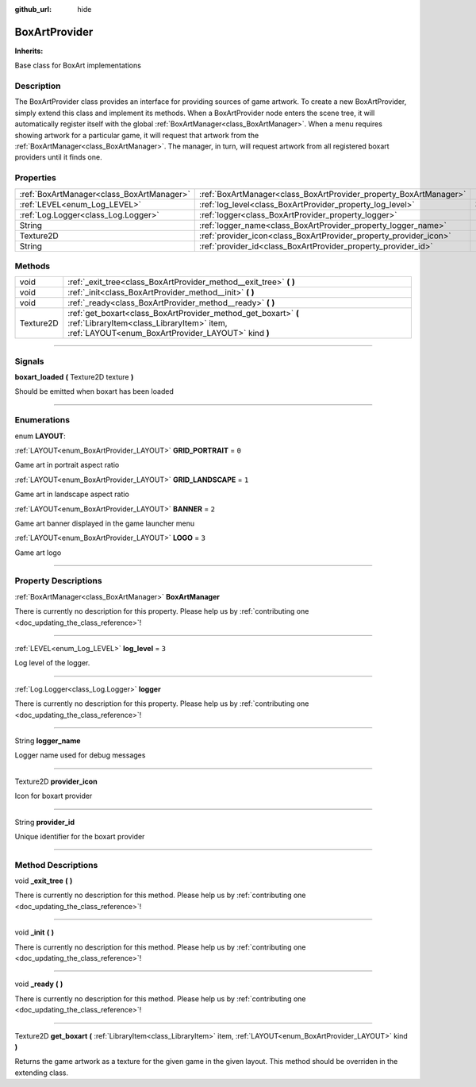 :github_url: hide

.. DO NOT EDIT THIS FILE!!!
.. Generated automatically from Godot engine sources.
.. Generator: https://github.com/godotengine/godot/tree/master/doc/tools/make_rst.py.
.. XML source: https://github.com/godotengine/godot/tree/master/api/classes/BoxArtProvider.xml.

.. _class_BoxArtProvider:

BoxArtProvider
==============

**Inherits:** 

Base class for BoxArt implementations

.. rst-class:: classref-introduction-group

Description
-----------

The BoxArtProvider class provides an interface for providing sources of game artwork. To create a new BoxArtProvider, simply extend this class and implement its methods. When a BoxArtProvider node enters the scene tree, it will automatically register itself with the global :ref:`BoxArtManager<class_BoxArtManager>`. When a menu requires showing artwork for a particular game, it will request that artwork from the :ref:`BoxArtManager<class_BoxArtManager>`. The manager, in turn, will request artwork from all registered boxart providers until it finds one.

.. rst-class:: classref-reftable-group

Properties
----------

.. table::
   :widths: auto

   +-------------------------------------------+-------------------------------------------------------------------+-------+
   | :ref:`BoxArtManager<class_BoxArtManager>` | :ref:`BoxArtManager<class_BoxArtProvider_property_BoxArtManager>` |       |
   +-------------------------------------------+-------------------------------------------------------------------+-------+
   | :ref:`LEVEL<enum_Log_LEVEL>`              | :ref:`log_level<class_BoxArtProvider_property_log_level>`         | ``3`` |
   +-------------------------------------------+-------------------------------------------------------------------+-------+
   | :ref:`Log.Logger<class_Log.Logger>`       | :ref:`logger<class_BoxArtProvider_property_logger>`               |       |
   +-------------------------------------------+-------------------------------------------------------------------+-------+
   | String                                    | :ref:`logger_name<class_BoxArtProvider_property_logger_name>`     |       |
   +-------------------------------------------+-------------------------------------------------------------------+-------+
   | Texture2D                                 | :ref:`provider_icon<class_BoxArtProvider_property_provider_icon>` |       |
   +-------------------------------------------+-------------------------------------------------------------------+-------+
   | String                                    | :ref:`provider_id<class_BoxArtProvider_property_provider_id>`     |       |
   +-------------------------------------------+-------------------------------------------------------------------+-------+

.. rst-class:: classref-reftable-group

Methods
-------

.. table::
   :widths: auto

   +-----------+------------------------------------------------------------------------------------------------------------------------------------------------------------------+
   | void      | :ref:`_exit_tree<class_BoxArtProvider_method__exit_tree>` **(** **)**                                                                                            |
   +-----------+------------------------------------------------------------------------------------------------------------------------------------------------------------------+
   | void      | :ref:`_init<class_BoxArtProvider_method__init>` **(** **)**                                                                                                      |
   +-----------+------------------------------------------------------------------------------------------------------------------------------------------------------------------+
   | void      | :ref:`_ready<class_BoxArtProvider_method__ready>` **(** **)**                                                                                                    |
   +-----------+------------------------------------------------------------------------------------------------------------------------------------------------------------------+
   | Texture2D | :ref:`get_boxart<class_BoxArtProvider_method_get_boxart>` **(** :ref:`LibraryItem<class_LibraryItem>` item, :ref:`LAYOUT<enum_BoxArtProvider_LAYOUT>` kind **)** |
   +-----------+------------------------------------------------------------------------------------------------------------------------------------------------------------------+

.. rst-class:: classref-section-separator

----

.. rst-class:: classref-descriptions-group

Signals
-------

.. _class_BoxArtProvider_signal_boxart_loaded:

.. rst-class:: classref-signal

**boxart_loaded** **(** Texture2D texture **)**

Should be emitted when boxart has been loaded

.. rst-class:: classref-section-separator

----

.. rst-class:: classref-descriptions-group

Enumerations
------------

.. _enum_BoxArtProvider_LAYOUT:

.. rst-class:: classref-enumeration

enum **LAYOUT**:

.. _class_BoxArtProvider_constant_GRID_PORTRAIT:

.. rst-class:: classref-enumeration-constant

:ref:`LAYOUT<enum_BoxArtProvider_LAYOUT>` **GRID_PORTRAIT** = ``0``

Game art in portrait aspect ratio

.. _class_BoxArtProvider_constant_GRID_LANDSCAPE:

.. rst-class:: classref-enumeration-constant

:ref:`LAYOUT<enum_BoxArtProvider_LAYOUT>` **GRID_LANDSCAPE** = ``1``

Game art in landscape aspect ratio

.. _class_BoxArtProvider_constant_BANNER:

.. rst-class:: classref-enumeration-constant

:ref:`LAYOUT<enum_BoxArtProvider_LAYOUT>` **BANNER** = ``2``

Game art banner displayed in the game launcher menu

.. _class_BoxArtProvider_constant_LOGO:

.. rst-class:: classref-enumeration-constant

:ref:`LAYOUT<enum_BoxArtProvider_LAYOUT>` **LOGO** = ``3``

Game art logo

.. rst-class:: classref-section-separator

----

.. rst-class:: classref-descriptions-group

Property Descriptions
---------------------

.. _class_BoxArtProvider_property_BoxArtManager:

.. rst-class:: classref-property

:ref:`BoxArtManager<class_BoxArtManager>` **BoxArtManager**

.. container:: contribute

	There is currently no description for this property. Please help us by :ref:`contributing one <doc_updating_the_class_reference>`!

.. rst-class:: classref-item-separator

----

.. _class_BoxArtProvider_property_log_level:

.. rst-class:: classref-property

:ref:`LEVEL<enum_Log_LEVEL>` **log_level** = ``3``

Log level of the logger.

.. rst-class:: classref-item-separator

----

.. _class_BoxArtProvider_property_logger:

.. rst-class:: classref-property

:ref:`Log.Logger<class_Log.Logger>` **logger**

.. container:: contribute

	There is currently no description for this property. Please help us by :ref:`contributing one <doc_updating_the_class_reference>`!

.. rst-class:: classref-item-separator

----

.. _class_BoxArtProvider_property_logger_name:

.. rst-class:: classref-property

String **logger_name**

Logger name used for debug messages

.. rst-class:: classref-item-separator

----

.. _class_BoxArtProvider_property_provider_icon:

.. rst-class:: classref-property

Texture2D **provider_icon**

Icon for boxart provider

.. rst-class:: classref-item-separator

----

.. _class_BoxArtProvider_property_provider_id:

.. rst-class:: classref-property

String **provider_id**

Unique identifier for the boxart provider

.. rst-class:: classref-section-separator

----

.. rst-class:: classref-descriptions-group

Method Descriptions
-------------------

.. _class_BoxArtProvider_method__exit_tree:

.. rst-class:: classref-method

void **_exit_tree** **(** **)**

.. container:: contribute

	There is currently no description for this method. Please help us by :ref:`contributing one <doc_updating_the_class_reference>`!

.. rst-class:: classref-item-separator

----

.. _class_BoxArtProvider_method__init:

.. rst-class:: classref-method

void **_init** **(** **)**

.. container:: contribute

	There is currently no description for this method. Please help us by :ref:`contributing one <doc_updating_the_class_reference>`!

.. rst-class:: classref-item-separator

----

.. _class_BoxArtProvider_method__ready:

.. rst-class:: classref-method

void **_ready** **(** **)**

.. container:: contribute

	There is currently no description for this method. Please help us by :ref:`contributing one <doc_updating_the_class_reference>`!

.. rst-class:: classref-item-separator

----

.. _class_BoxArtProvider_method_get_boxart:

.. rst-class:: classref-method

Texture2D **get_boxart** **(** :ref:`LibraryItem<class_LibraryItem>` item, :ref:`LAYOUT<enum_BoxArtProvider_LAYOUT>` kind **)**

Returns the game artwork as a texture for the given game in the given layout. This method should be overriden in the extending class.

.. |virtual| replace:: :abbr:`virtual (This method should typically be overridden by the user to have any effect.)`
.. |const| replace:: :abbr:`const (This method has no side effects. It doesn't modify any of the instance's member variables.)`
.. |vararg| replace:: :abbr:`vararg (This method accepts any number of arguments after the ones described here.)`
.. |constructor| replace:: :abbr:`constructor (This method is used to construct a type.)`
.. |static| replace:: :abbr:`static (This method doesn't need an instance to be called, so it can be called directly using the class name.)`
.. |operator| replace:: :abbr:`operator (This method describes a valid operator to use with this type as left-hand operand.)`
.. |bitfield| replace:: :abbr:`BitField (This value is an integer composed as a bitmask of the following flags.)`
